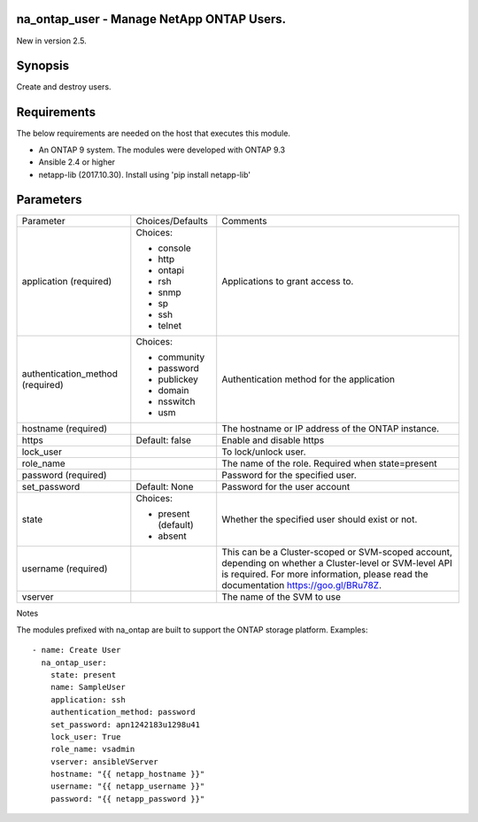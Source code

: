====================================================
na_ontap_user - Manage NetApp ONTAP Users.
====================================================
New in version 2.5.

========
Synopsis
========
Create and destroy users.

============
Requirements
============
The below requirements are needed on the host that executes this module.

* An ONTAP 9 system. The modules were developed with  ONTAP 9.3
* Ansible 2.4 or higher
* netapp-lib (2017.10.30). Install using 'pip install netapp-lib'

==========
Parameters
==========

+-----------------------+---------------------+------------------------------------------+
|   Parameter           |   Choices/Defaults  |                 Comments                 |
+-----------------------+---------------------+------------------------------------------+
| application           | Choices:            | Applications to grant access to.         | 
| (required)            |                     |                                          |
|                       | * console           |                                          |
|                       | * http              |                                          |
|                       | * ontapi            |                                          |
|                       | * rsh               |                                          |
|                       | * snmp              |                                          |
|                       | * sp                |                                          |
|                       | * ssh               |                                          |
|                       | * telnet            |                                          |
+-----------------------+---------------------+------------------------------------------+
| authentication_method | Choices:            | Authentication method for the application|
| (required)            |                     |                                          |
|                       | * community         |                                          |
|                       | * password          |                                          |
|                       | * publickey         |                                          |
|                       | * domain            |                                          |
|                       | * nsswitch          |                                          |
|                       | * usm               |                                          |
+-----------------------+---------------------+------------------------------------------+
| hostname              |                     | The hostname or IP address of the ONTAP  |
| (required)            |                     | instance.                                |
+-----------------------+---------------------+------------------------------------------+
| https                 | Default: false      | Enable and disable https                 |
+-----------------------+---------------------+------------------------------------------+
| lock_user             |                     | To lock/unlock user.                     |
+-----------------------+---------------------+------------------------------------------+
| role_name             |                     | The name of the role. Required when      |
|                       |                     | state=present                            |
+-----------------------+---------------------+------------------------------------------+
| password              |                     | Password for the specified user.         |
| (required)            |                     |                                          |
+-----------------------+---------------------+------------------------------------------+
| set_password          |  Default: None      | Password for the user account            | 
+-----------------------+---------------------+------------------------------------------+
| state                 | Choices:            | Whether the specified user should        |
|                       |                     | exist or not.                            |
|                       | * present (default) |                                          |
|                       | * absent            |                                          |
+-----------------------+---------------------+------------------------------------------+
| username              |                     | This can be a Cluster-scoped or          |
| (required)            |                     | SVM-scoped account, depending on whether |
|                       |                     | a Cluster-level or SVM-level API is      |
|                       |                     | required. For more information, please   |
|                       |                     | read the documentation                   |
|                       |                     | https://goo.gl/BRu78Z.                   |
+-----------------------+---------------------+------------------------------------------+
| vserver               |                     | The name of the SVM to use               |
+-----------------------+---------------------+------------------------------------------+

Notes

The modules prefixed with na_ontap are built to support the ONTAP storage platform.
Examples::

 - name: Create User
   na_ontap_user:
     state: present
     name: SampleUser
     application: ssh
     authentication_method: password
     set_password: apn1242183u1298u41
     lock_user: True
     role_name: vsadmin
     vserver: ansibleVServer
     hostname: "{{ netapp_hostname }}"
     username: "{{ netapp_username }}"
     password: "{{ netapp_password }}"
